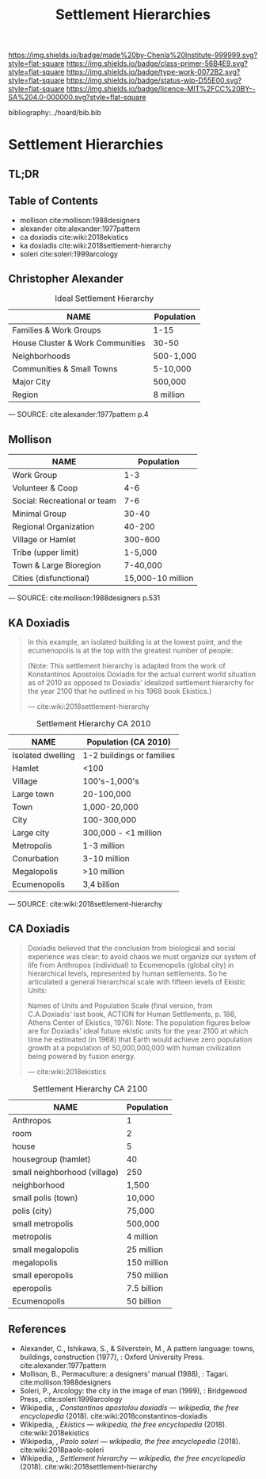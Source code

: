 #   -*- mode: org; fill-column: 60 -*-

#+TITLE: Settlement Hierarchies
#+STARTUP: showall
#+TOC: headlines 4
#+PROPERTY: filename

[[https://img.shields.io/badge/made%20by-Chenla%20Institute-999999.svg?style=flat-square]] 
[[https://img.shields.io/badge/class-primer-56B4E9.svg?style=flat-square]]
[[https://img.shields.io/badge/type-work-0072B2.svg?style=flat-square]]
[[https://img.shields.io/badge/status-wip-D55E00.svg?style=flat-square]]
[[https://img.shields.io/badge/licence-MIT%2FCC%20BY--SA%204.0-000000.svg?style=flat-square]]

bibliography:../hoard/bib.bib

* Settlement Hierarchies
:PROPERTIES:
:CUSTOM_ID:
:Name:     /home/deerpig/proj/chenla/warp/ww-settlement-hierarchies.org
:Created:  2018-04-05T09:43@Prek Leap (11.642600N-104.919210W)
:ID:       5746fa26-6d9d-4e5d-ac94-74c8bd4a7a16
:VER:      576168249.026184418
:GEO:      48P-491193-1287029-15
:BXID:     proj:VLM4-4825
:Class:    primer
:Type:     work
:Status:   wip
:Licence:  MIT/CC BY-SA 4.0
:END:

** TL;DR
** Table of Contents

  - mollison cite:mollison:1988designers 
  - alexander cite:alexander:1977pattern
  - ca doxiadis cite:wiki:2018ekistics
  - ka doxiadis cite:wiki:2018settlement-hierarchy
  - soleri cite:soleri:1999arcology


** Christopher Alexander

   #+CAPTION: Ideal Settlement Hierarchy
   | NAME                             | Population |
   |----------------------------------+------------|
   | Families & Work Groups           | 1-15       |
   | House Cluster & Work Communities | 30-50      |
   | Neighborhoods                    | 500-1,000  |
   | Communities & Small Towns        | 5-10,000   |
   | Major City                       | 500,000    |
   | Region                           | 8 million  |
    — SOURCE:  cite:alexander:1977pattern p.4

** Mollison

  | NAME                         |        Population |
  |------------------------------+-------------------|
  | Work Group                   |               1-3 |
  | Volunteer & Coop             |               4-6 |
  | Social: Recreational or team |               7-6 |
  | Minimal Group                |             30-40 |
  | Regional Organization        |            40-200 |
  | Village or Hamlet            |           300-600 |
  | Tribe (upper limit)          |           1-5,000 |
  | Town & Large Bioregion       |          7-40,000 |
  | Cities (disfunctional)       | 15,000-10 million |
  — SOURCE: cite:mollison:1988designers p.531

** KA Doxiadis

#+begin_quote
In this example, an isolated building is at the lowest
point, and the ecumenopolis is at the top with the greatest
number of people:

(Note: This settlement hierarchy is adapted from the work of
Konstantinos Apostolos Doxiadis for the actual current world
situation as of 2010 as opposed to Doxiadis' idealized
settlement hierarchy for the year 2100 that he outlined in
his 1968 book Ekistics.)

—  cite:wiki:2018settlement-hierarchy
#+end_quote

  #+CAPTION: Settlement Hierarchy CA 2010
  | NAME              | Population (CA 2010)      |
  |-------------------+---------------------------|
  | Isolated dwelling | 1-2 buildings or families |
  | Hamlet            | <100                      |
  | Village           | 100's-1,000's             |
  | Large town        | 20-100,000                |
  | Town              | 1,000-20,000              |
  | City              | 100-300,000               |
  | Large city        | 300,000 - <1 million      |
  | Metropolis        | 1-3 million               |
  | Conurbation       | 3-10 million              |
  | Megalopolis       | >10 million               |
  | Ecumenopolis      | 3,4 billion               |
  — SOURCE: cite:wiki:2018settlement-hierarchy


** CA Doxiadis

#+begin_quote
Doxiadis believed that the conclusion from biological and
social experience was clear: to avoid chaos we must organize
our system of life from Anthropos (individual) to
Ecumenopolis (global city) in hierarchical levels,
represented by human settlements. So he articulated a
general hierarchical scale with fifteen levels of Ekistic
Units:

Names of Units and Population Scale (final version, from
C.A.Doxiadis' last book, ACTION for Human Settlements,
p. 186, Athens Center of Ekistics, 1976): Note: The
population figures below are for Doxiadis' ideal future
ekistic units for the year 2100 at which time he estimated
(in 1968) that Earth would achieve zero population growth at
a population of 50,000,000,000 with human civilization being
powered by fusion energy.

— cite:wiki:2018ekistics
#+end_quote

   #+CAPTION: Settlement Hierarchy CA 2100
   | NAME                         | Population  |
   |------------------------------+-------------|
   | Anthropos                    | 1           |
   | room                         | 2           |
   | house                        | 5           |
   | housegroup (hamlet)          | 40          |
   | small neighborhood (village) | 250         |
   | neighborhood                 | 1,500       |
   | small polis (town)           | 10,000      |
   | polis (city)                 | 75,000      |
   | small metropolis             | 500,000     |
   | metropolis                   | 4 million   |
   | small megalopolis            | 25 million  |
   | megalopolis                  | 150 million |
   | small eperopolis             | 750 million |
   | eperopolis                   | 7.5 billion |
   | Ecumenopolis                 | 50 billion  |



** References


  - Alexander, C., Ishikawa, S., & Silverstein, M., A
    pattern language: towns, buildings, construction
    (1977), : Oxford University Press.
    cite:alexander:1977pattern
  - Mollison, B., Permaculture: a designers' manual
    (1988), : Tagari.
    cite:mollison:1988designers
  - Soleri, P., Arcology: the city in the image of man
    (1999), : Bridgewood Press,.
    cite:soleri:1999arcology
  - Wikipedia, , /Constantinos apostolou doxiadis ---
    wikipedia, the free encyclopedia/ (2018).
    cite:wiki:2018constantinos-doxiadis 
  - Wikipedia, , /Ekistics --- wikipedia, the free
    encyclopedia/ (2018).  cite:wiki:2018ekistics
  - Wikipedia, , /Paolo soleri --- wikipedia, the free
    encyclopedia/ (2018).
    cite:wiki:2018paolo-soleri
  - Wikipedia, , /Settlement hierarchy --- wikipedia, the
    free encyclopedia/ (2018).
    cite:wiki:2018settlement-hierarchy
